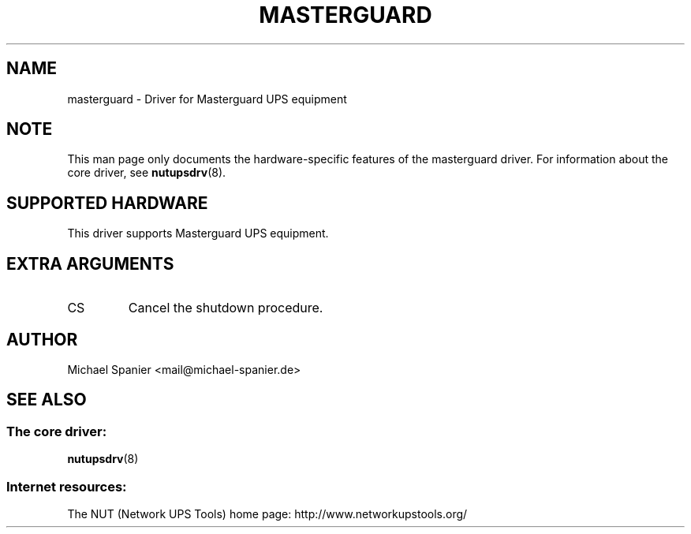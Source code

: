 .TH MASTERGUARD 8 "Tue Apr  2 2002" "" "Network UPS Tools (NUT)"
.SH NAME
masterguard \- Driver for Masterguard UPS equipment
.SH NOTE
This man page only documents the hardware\(hyspecific features of the
masterguard driver.  For information about the core driver, see
\fBnutupsdrv\fR(8).

.SH SUPPORTED HARDWARE
This driver supports Masterguard UPS equipment.

.SH EXTRA ARGUMENTS

.IP "CS"
Cancel the shutdown procedure.

.SH AUTHOR
Michael Spanier <mail@michael\(hyspanier.de>

.SH SEE ALSO

.SS The core driver:
\fBnutupsdrv\fR(8)

.SS Internet resources:
The NUT (Network UPS Tools) home page: http://www.networkupstools.org/
